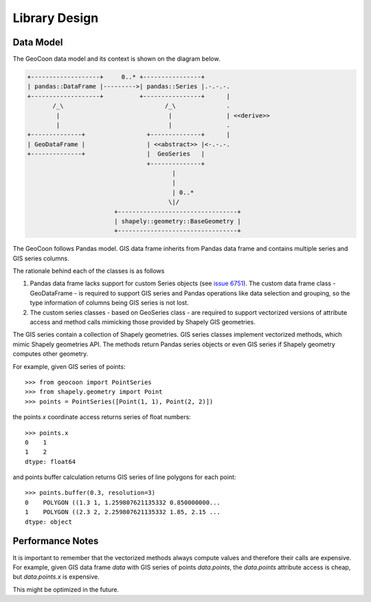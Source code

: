 Library Design
==============
Data Model
----------
The GeoCoon data model and its context is shown on the diagram below.

.. code::
   :class: diagram

   +-------------------+     0..* +----------------+
   | pandas::DataFrame |--------->| pandas::Series |.-.-.-.
   +-------------------+          +----------------+      |
          /_\                            /_\              .
           |                              |               | <<derive>>
           |                              |               .
   +--------------+                 +--------------+      |
   | GeoDataFrame |                 | <<abstract>> |<-.-.-.
   +--------------+                 |  GeoSeries   |
                                    +--------------+
                                           |
                                           |
                                           | 0..*
                                          \|/
                           +---------------------------------+
                           | shapely::geometry::BaseGeometry |
                           +---------------------------------+

The GeoCoon follows Pandas model. GIS data frame inherits from Pandas data
frame and contains multiple series and GIS series columns.

The rationale behind each of the classes is as follows

#. Pandas data frame lacks support for custom Series objects (see
   `issue 6751 <https://github.com/pydata/pandas/issues/6751>`_). The
   custom data frame class - GeoDataFrame - is required to support GIS
   series and Pandas operations like data selection and grouping, so the
   type information of columns being GIS series is not lost.
#. The custom series classes - based on GeoSeries class - are required to
   support vectorized versions of attribute access and method calls
   mimicking those provided by Shapely GIS geometries.

The GIS series contain a collection of Shapely geometries. GIS series
classes implement vectorized methods, which mimic Shapely geometries API.
The methods return Pandas series objects or even GIS series if Shapely
geometry computes other geometry.

For example, given GIS series of points::

    >>> from geocoon import PointSeries
    >>> from shapely.geometry import Point
    >>> points = PointSeries([Point(1, 1), Point(2, 2)])

the points `x` coordinate access returns series of float numbers::

    >>> points.x
    0    1
    1    2
    dtype: float64

and points buffer calculation returns GIS series of line polygons for each
point::

    >>> points.buffer(0.3, resolution=3)
    0    POLYGON ((1.3 1, 1.259807621135332 0.850000000...
    1    POLYGON ((2.3 2, 2.259807621135332 1.85, 2.15 ...
    dtype: object


Performance Notes
-----------------
It is important to remember that the vectorized methods always compute
values and therefore their calls are expensive. For example, given GIS data
frame `data` with GIS series of points `data.points`, the `data.points`
attribute access is cheap, but `data.points.x` is expensive.

This might be optimized in the future.

.. vim: sw=4:et:ai
